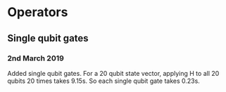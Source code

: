 * Operators
** Single qubit gates
*** 2nd March 2019
Added single qubit gates. For a 20 qubit state vector, applying H to all 20 qubits 20 times takes 9.15s. So each single qubit gate takes 0.23s.
 
